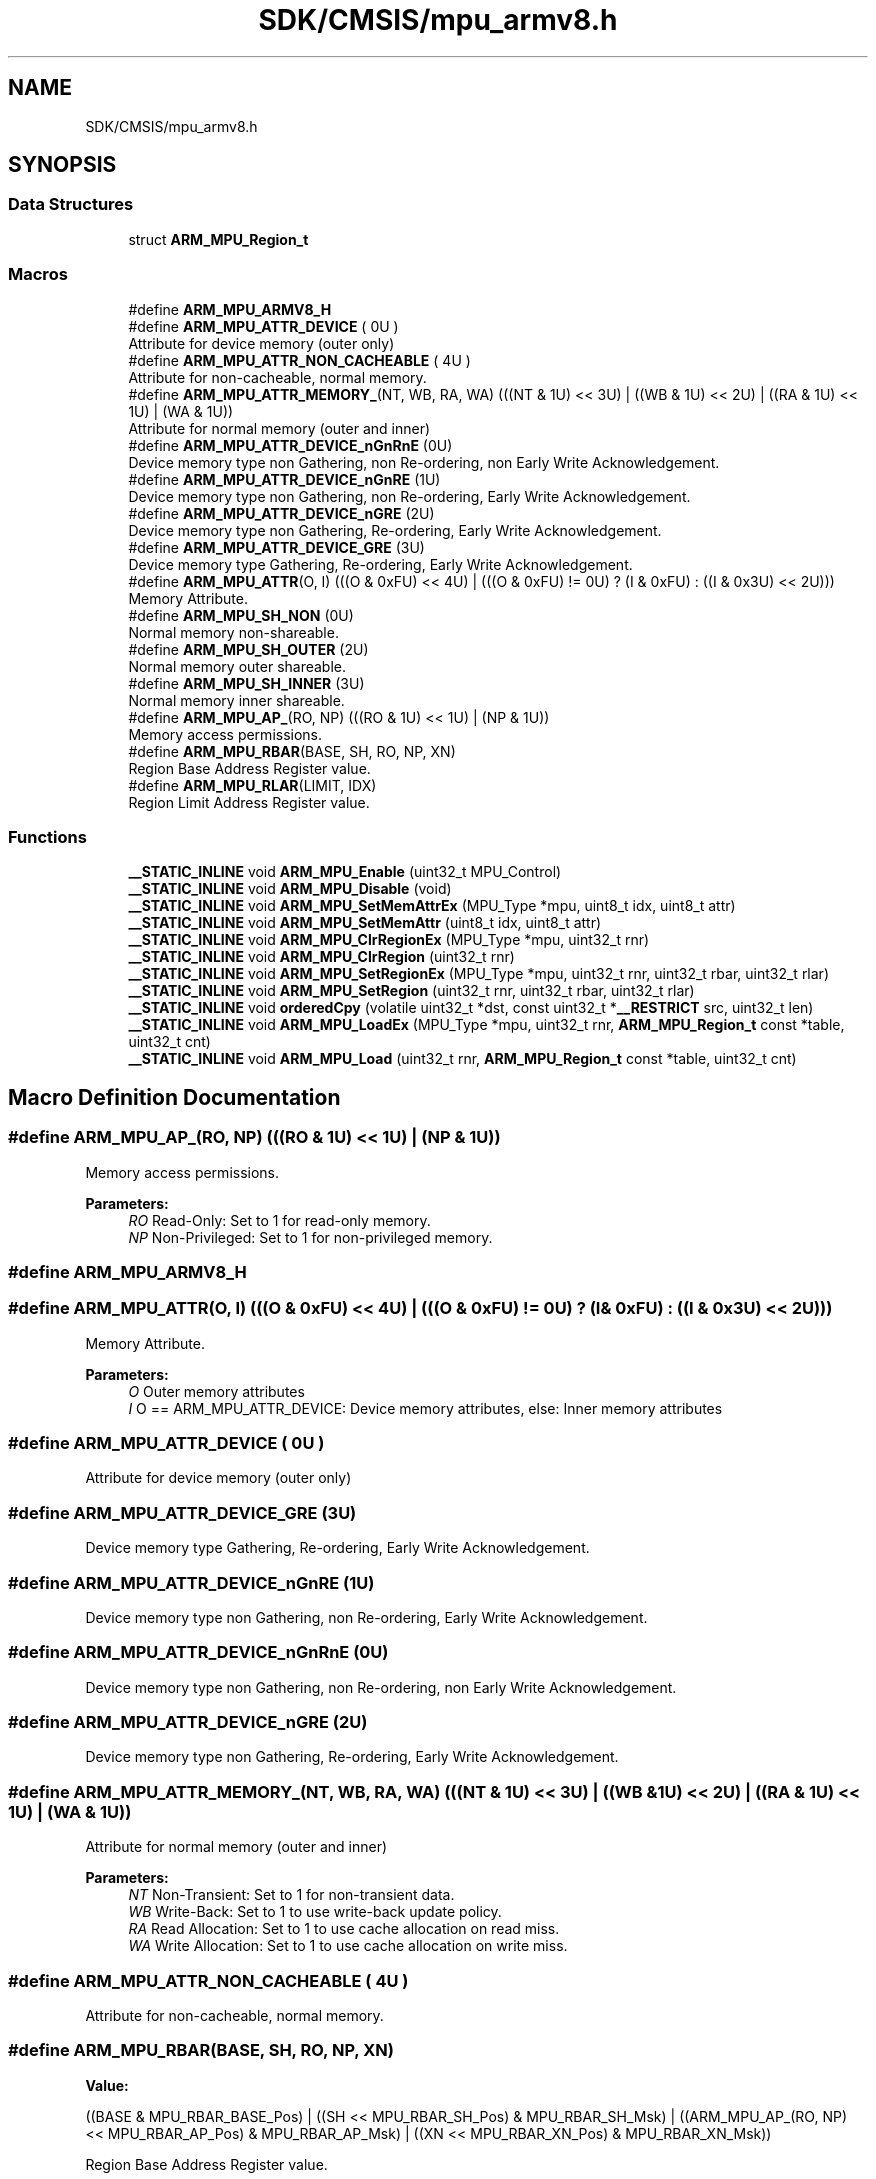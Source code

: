 .TH "SDK/CMSIS/mpu_armv8.h" 3 "Mon Sep 13 2021" "TP2_G1" \" -*- nroff -*-
.ad l
.nh
.SH NAME
SDK/CMSIS/mpu_armv8.h
.SH SYNOPSIS
.br
.PP
.SS "Data Structures"

.in +1c
.ti -1c
.RI "struct \fBARM_MPU_Region_t\fP"
.br
.in -1c
.SS "Macros"

.in +1c
.ti -1c
.RI "#define \fBARM_MPU_ARMV8_H\fP"
.br
.ti -1c
.RI "#define \fBARM_MPU_ATTR_DEVICE\fP   ( 0U )"
.br
.RI "Attribute for device memory (outer only) "
.ti -1c
.RI "#define \fBARM_MPU_ATTR_NON_CACHEABLE\fP   ( 4U )"
.br
.RI "Attribute for non-cacheable, normal memory\&. "
.ti -1c
.RI "#define \fBARM_MPU_ATTR_MEMORY_\fP(NT,  WB,  RA,  WA)   (((NT & 1U) << 3U) | ((WB & 1U) << 2U) | ((RA & 1U) << 1U) | (WA & 1U))"
.br
.RI "Attribute for normal memory (outer and inner) "
.ti -1c
.RI "#define \fBARM_MPU_ATTR_DEVICE_nGnRnE\fP   (0U)"
.br
.RI "Device memory type non Gathering, non Re-ordering, non Early Write Acknowledgement\&. "
.ti -1c
.RI "#define \fBARM_MPU_ATTR_DEVICE_nGnRE\fP   (1U)"
.br
.RI "Device memory type non Gathering, non Re-ordering, Early Write Acknowledgement\&. "
.ti -1c
.RI "#define \fBARM_MPU_ATTR_DEVICE_nGRE\fP   (2U)"
.br
.RI "Device memory type non Gathering, Re-ordering, Early Write Acknowledgement\&. "
.ti -1c
.RI "#define \fBARM_MPU_ATTR_DEVICE_GRE\fP   (3U)"
.br
.RI "Device memory type Gathering, Re-ordering, Early Write Acknowledgement\&. "
.ti -1c
.RI "#define \fBARM_MPU_ATTR\fP(O,  I)   (((O & 0xFU) << 4U) | (((O & 0xFU) != 0U) ? (I & 0xFU) : ((I & 0x3U) << 2U)))"
.br
.RI "Memory Attribute\&. "
.ti -1c
.RI "#define \fBARM_MPU_SH_NON\fP   (0U)"
.br
.RI "Normal memory non-shareable\&. "
.ti -1c
.RI "#define \fBARM_MPU_SH_OUTER\fP   (2U)"
.br
.RI "Normal memory outer shareable\&. "
.ti -1c
.RI "#define \fBARM_MPU_SH_INNER\fP   (3U)"
.br
.RI "Normal memory inner shareable\&. "
.ti -1c
.RI "#define \fBARM_MPU_AP_\fP(RO,  NP)   (((RO & 1U) << 1U) | (NP & 1U))"
.br
.RI "Memory access permissions\&. "
.ti -1c
.RI "#define \fBARM_MPU_RBAR\fP(BASE,  SH,  RO,  NP,  XN)"
.br
.RI "Region Base Address Register value\&. "
.ti -1c
.RI "#define \fBARM_MPU_RLAR\fP(LIMIT,  IDX)"
.br
.RI "Region Limit Address Register value\&. "
.in -1c
.SS "Functions"

.in +1c
.ti -1c
.RI "\fB__STATIC_INLINE\fP void \fBARM_MPU_Enable\fP (uint32_t MPU_Control)"
.br
.ti -1c
.RI "\fB__STATIC_INLINE\fP void \fBARM_MPU_Disable\fP (void)"
.br
.ti -1c
.RI "\fB__STATIC_INLINE\fP void \fBARM_MPU_SetMemAttrEx\fP (MPU_Type *mpu, uint8_t idx, uint8_t attr)"
.br
.ti -1c
.RI "\fB__STATIC_INLINE\fP void \fBARM_MPU_SetMemAttr\fP (uint8_t idx, uint8_t attr)"
.br
.ti -1c
.RI "\fB__STATIC_INLINE\fP void \fBARM_MPU_ClrRegionEx\fP (MPU_Type *mpu, uint32_t rnr)"
.br
.ti -1c
.RI "\fB__STATIC_INLINE\fP void \fBARM_MPU_ClrRegion\fP (uint32_t rnr)"
.br
.ti -1c
.RI "\fB__STATIC_INLINE\fP void \fBARM_MPU_SetRegionEx\fP (MPU_Type *mpu, uint32_t rnr, uint32_t rbar, uint32_t rlar)"
.br
.ti -1c
.RI "\fB__STATIC_INLINE\fP void \fBARM_MPU_SetRegion\fP (uint32_t rnr, uint32_t rbar, uint32_t rlar)"
.br
.ti -1c
.RI "\fB__STATIC_INLINE\fP void \fBorderedCpy\fP (volatile uint32_t *dst, const uint32_t *\fB__RESTRICT\fP src, uint32_t len)"
.br
.ti -1c
.RI "\fB__STATIC_INLINE\fP void \fBARM_MPU_LoadEx\fP (MPU_Type *mpu, uint32_t rnr, \fBARM_MPU_Region_t\fP const *table, uint32_t cnt)"
.br
.ti -1c
.RI "\fB__STATIC_INLINE\fP void \fBARM_MPU_Load\fP (uint32_t rnr, \fBARM_MPU_Region_t\fP const *table, uint32_t cnt)"
.br
.in -1c
.SH "Macro Definition Documentation"
.PP 
.SS "#define ARM_MPU_AP_(RO, NP)   (((RO & 1U) << 1U) | (NP & 1U))"

.PP
Memory access permissions\&. 
.PP
\fBParameters:\fP
.RS 4
\fIRO\fP Read-Only: Set to 1 for read-only memory\&. 
.br
\fINP\fP Non-Privileged: Set to 1 for non-privileged memory\&. 
.RE
.PP

.SS "#define ARM_MPU_ARMV8_H"

.SS "#define ARM_MPU_ATTR(O, I)   (((O & 0xFU) << 4U) | (((O & 0xFU) != 0U) ? (I & 0xFU) : ((I & 0x3U) << 2U)))"

.PP
Memory Attribute\&. 
.PP
\fBParameters:\fP
.RS 4
\fIO\fP Outer memory attributes 
.br
\fII\fP O == ARM_MPU_ATTR_DEVICE: Device memory attributes, else: Inner memory attributes 
.RE
.PP

.SS "#define ARM_MPU_ATTR_DEVICE   ( 0U )"

.PP
Attribute for device memory (outer only) 
.SS "#define ARM_MPU_ATTR_DEVICE_GRE   (3U)"

.PP
Device memory type Gathering, Re-ordering, Early Write Acknowledgement\&. 
.SS "#define ARM_MPU_ATTR_DEVICE_nGnRE   (1U)"

.PP
Device memory type non Gathering, non Re-ordering, Early Write Acknowledgement\&. 
.SS "#define ARM_MPU_ATTR_DEVICE_nGnRnE   (0U)"

.PP
Device memory type non Gathering, non Re-ordering, non Early Write Acknowledgement\&. 
.SS "#define ARM_MPU_ATTR_DEVICE_nGRE   (2U)"

.PP
Device memory type non Gathering, Re-ordering, Early Write Acknowledgement\&. 
.SS "#define ARM_MPU_ATTR_MEMORY_(NT, WB, RA, WA)   (((NT & 1U) << 3U) | ((WB & 1U) << 2U) | ((RA & 1U) << 1U) | (WA & 1U))"

.PP
Attribute for normal memory (outer and inner) 
.PP
\fBParameters:\fP
.RS 4
\fINT\fP Non-Transient: Set to 1 for non-transient data\&. 
.br
\fIWB\fP Write-Back: Set to 1 to use write-back update policy\&. 
.br
\fIRA\fP Read Allocation: Set to 1 to use cache allocation on read miss\&. 
.br
\fIWA\fP Write Allocation: Set to 1 to use cache allocation on write miss\&. 
.RE
.PP

.SS "#define ARM_MPU_ATTR_NON_CACHEABLE   ( 4U )"

.PP
Attribute for non-cacheable, normal memory\&. 
.SS "#define ARM_MPU_RBAR(BASE, SH, RO, NP, XN)"
\fBValue:\fP
.PP
.nf
((BASE & MPU_RBAR_BASE_Pos) | \
  ((SH << MPU_RBAR_SH_Pos) & MPU_RBAR_SH_Msk) | \
  ((ARM_MPU_AP_(RO, NP) << MPU_RBAR_AP_Pos) & MPU_RBAR_AP_Msk) | \
  ((XN << MPU_RBAR_XN_Pos) & MPU_RBAR_XN_Msk))
.fi
.PP
Region Base Address Register value\&. 
.PP
\fBParameters:\fP
.RS 4
\fIBASE\fP The base address bits [31:5] of a memory region\&. The value is zero extended\&. Effective address gets 32 byte aligned\&. 
.br
\fISH\fP Defines the Shareability domain for this memory region\&. 
.br
\fIRO\fP Read-Only: Set to 1 for a read-only memory region\&. 
.br
\fINP\fP Non-Privileged: Set to 1 for a non-privileged memory region\&.  XN eXecute Never: Set to 1 for a non-executable memory region\&. 
.RE
.PP

.SS "#define ARM_MPU_RLAR(LIMIT, IDX)"
\fBValue:\fP
.PP
.nf
((LIMIT & MPU_RLAR_LIMIT_Msk) | \
  ((IDX << MPU_RLAR_AttrIndx_Pos) & MPU_RLAR_AttrIndx_Msk) | \
  (MPU_RLAR_EN_Msk))
.fi
.PP
Region Limit Address Register value\&. 
.PP
\fBParameters:\fP
.RS 4
\fILIMIT\fP The limit address bits [31:5] for this memory region\&. The value is one extended\&. 
.br
\fIIDX\fP The attribute index to be associated with this memory region\&. 
.RE
.PP

.SS "#define ARM_MPU_SH_INNER   (3U)"

.PP
Normal memory inner shareable\&. 
.SS "#define ARM_MPU_SH_NON   (0U)"

.PP
Normal memory non-shareable\&. 
.SS "#define ARM_MPU_SH_OUTER   (2U)"

.PP
Normal memory outer shareable\&. 
.SH "Function Documentation"
.PP 
.SS "\fB__STATIC_INLINE\fP void ARM_MPU_ClrRegion (uint32_t rnr)"
Clear and disable the given MPU region\&. 
.PP
\fBParameters:\fP
.RS 4
\fIrnr\fP Region number to be cleared\&. 
.RE
.PP

.SS "\fB__STATIC_INLINE\fP void ARM_MPU_ClrRegionEx (MPU_Type * mpu, uint32_t rnr)"
Clear and disable the given MPU region of the given MPU\&. 
.PP
\fBParameters:\fP
.RS 4
\fImpu\fP Pointer to MPU to be used\&. 
.br
\fIrnr\fP Region number to be cleared\&. 
.RE
.PP

.SS "\fB__STATIC_INLINE\fP void ARM_MPU_Disable (void)"
Disable the MPU\&. 
.SS "\fB__STATIC_INLINE\fP void ARM_MPU_Enable (uint32_t MPU_Control)"
Enable the MPU\&. 
.PP
\fBParameters:\fP
.RS 4
\fIMPU_Control\fP Default access permissions for unconfigured regions\&. 
.RE
.PP

.SS "\fB__STATIC_INLINE\fP void ARM_MPU_Load (uint32_t rnr, \fBARM_MPU_Region_t\fP const * table, uint32_t cnt)"
Load the given number of MPU regions from a table\&. 
.PP
\fBParameters:\fP
.RS 4
\fIrnr\fP First region number to be configured\&. 
.br
\fItable\fP Pointer to the MPU configuration table\&. 
.br
\fIcnt\fP Amount of regions to be configured\&. 
.RE
.PP

.SS "\fB__STATIC_INLINE\fP void ARM_MPU_LoadEx (MPU_Type * mpu, uint32_t rnr, \fBARM_MPU_Region_t\fP const * table, uint32_t cnt)"
Load the given number of MPU regions from a table to the given MPU\&. 
.PP
\fBParameters:\fP
.RS 4
\fImpu\fP Pointer to the MPU registers to be used\&. 
.br
\fIrnr\fP First region number to be configured\&. 
.br
\fItable\fP Pointer to the MPU configuration table\&. 
.br
\fIcnt\fP Amount of regions to be configured\&. 
.RE
.PP

.SS "\fB__STATIC_INLINE\fP void ARM_MPU_SetMemAttr (uint8_t idx, uint8_t attr)"
Set the memory attribute encoding\&. 
.PP
\fBParameters:\fP
.RS 4
\fIidx\fP The attribute index to be set [0-7] 
.br
\fIattr\fP The attribute value to be set\&. 
.RE
.PP

.SS "\fB__STATIC_INLINE\fP void ARM_MPU_SetMemAttrEx (MPU_Type * mpu, uint8_t idx, uint8_t attr)"
Set the memory attribute encoding to the given MPU\&. 
.PP
\fBParameters:\fP
.RS 4
\fImpu\fP Pointer to the MPU to be configured\&. 
.br
\fIidx\fP The attribute index to be set [0-7] 
.br
\fIattr\fP The attribute value to be set\&. 
.RE
.PP

.SS "\fB__STATIC_INLINE\fP void ARM_MPU_SetRegion (uint32_t rnr, uint32_t rbar, uint32_t rlar)"
Configure the given MPU region\&. 
.PP
\fBParameters:\fP
.RS 4
\fIrnr\fP Region number to be configured\&. 
.br
\fIrbar\fP Value for RBAR register\&. 
.br
\fIrlar\fP Value for RLAR register\&. 
.RE
.PP

.SS "\fB__STATIC_INLINE\fP void ARM_MPU_SetRegionEx (MPU_Type * mpu, uint32_t rnr, uint32_t rbar, uint32_t rlar)"
Configure the given MPU region of the given MPU\&. 
.PP
\fBParameters:\fP
.RS 4
\fImpu\fP Pointer to MPU to be used\&. 
.br
\fIrnr\fP Region number to be configured\&. 
.br
\fIrbar\fP Value for RBAR register\&. 
.br
\fIrlar\fP Value for RLAR register\&. 
.RE
.PP

.SS "\fB__STATIC_INLINE\fP void orderedCpy (volatile uint32_t * dst, const uint32_t *\fB__RESTRICT\fP src, uint32_t len)"
Memcopy with strictly ordered memory access, e\&.g\&. for register targets\&. 
.PP
\fBParameters:\fP
.RS 4
\fIdst\fP Destination data is copied to\&. 
.br
\fIsrc\fP Source data is copied from\&. 
.br
\fIlen\fP Amount of data words to be copied\&. 
.RE
.PP

.SH "Author"
.PP 
Generated automatically by Doxygen for TP2_G1 from the source code\&.
